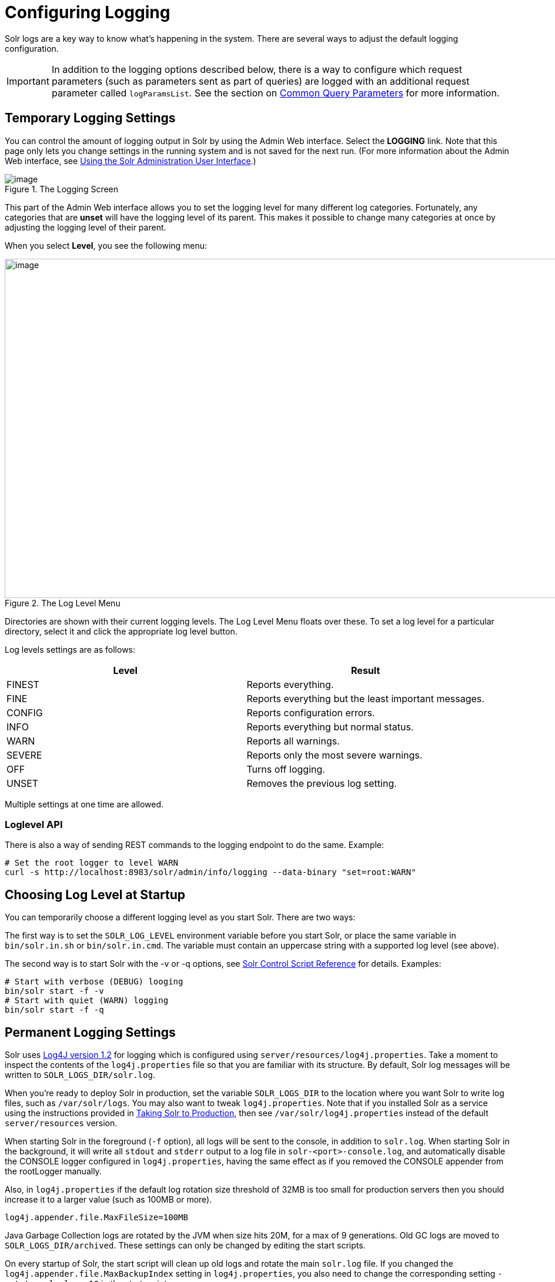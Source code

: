 = Configuring Logging
// Licensed to the Apache Software Foundation (ASF) under one
// or more contributor license agreements.  See the NOTICE file
// distributed with this work for additional information
// regarding copyright ownership.  The ASF licenses this file
// to you under the Apache License, Version 2.0 (the
// "License"); you may not use this file except in compliance
// with the License.  You may obtain a copy of the License at
//
//   http://www.apache.org/licenses/LICENSE-2.0
//
// Unless required by applicable law or agreed to in writing,
// software distributed under the License is distributed on an
// "AS IS" BASIS, WITHOUT WARRANTIES OR CONDITIONS OF ANY
// KIND, either express or implied.  See the License for the
// specific language governing permissions and limitations
// under the License.

Solr logs are a key way to know what's happening in the system. There are several ways to adjust the default logging configuration.

[IMPORTANT]
====
In addition to the logging options described below, there is a way to configure which request parameters (such as parameters sent as part of queries) are logged with an additional request parameter called `logParamsList`. See the section on <<common-query-parameters.adoc#logparamslist-parameter,Common Query Parameters>> for more information.
====

== Temporary Logging Settings

You can control the amount of logging output in Solr by using the Admin Web interface. Select the *LOGGING* link. Note that this page only lets you change settings in the running system and is not saved for the next run. (For more information about the Admin Web interface, see <<using-the-solr-administration-user-interface.adoc#using-the-solr-administration-user-interface,Using the Solr Administration User Interface>>.)

.The Logging Screen
image::images/logging/logging.png[image]

This part of the Admin Web interface allows you to set the logging level for many different log categories. Fortunately, any categories that are *unset* will have the logging level of its parent. This makes it possible to change many categories at once by adjusting the logging level of their parent.

When you select **Level**, you see the following menu:

.The Log Level Menu
image::images/logging/level_menu.png[image,width=1159,height=577]

Directories are shown with their current logging levels. The Log Level Menu floats over these. To set a log level for a particular directory, select it and click the appropriate log level button.

Log levels settings are as follows:

[width="100%",options="header",]
|===
|Level |Result
|FINEST |Reports everything.
|FINE |Reports everything but the least important messages.
|CONFIG |Reports configuration errors.
|INFO |Reports everything but normal status.
|WARN |Reports all warnings.
|SEVERE |Reports only the most severe warnings.
|OFF |Turns off logging.
|UNSET |Removes the previous log setting.
|===

Multiple settings at one time are allowed.

=== Loglevel API

There is also a way of sending REST commands to the logging endpoint to do the same. Example:

[source,bash]
----
# Set the root logger to level WARN
curl -s http://localhost:8983/solr/admin/info/logging --data-binary "set=root:WARN"
----

== Choosing Log Level at Startup

You can temporarily choose a different logging level as you start Solr. There are two ways:

The first way is to set the `SOLR_LOG_LEVEL` environment variable before you start Solr, or place the same variable in `bin/solr.in.sh` or `bin/solr.in.cmd`. The variable must contain an uppercase string with a supported log level (see above).

The second way is to start Solr with the -v or -q options, see <<solr-control-script-reference.adoc#solr-control-script-reference,Solr Control Script Reference>> for details. Examples:

[source,bash]
----
# Start with verbose (DEBUG) looging
bin/solr start -f -v
# Start with quiet (WARN) logging
bin/solr start -f -q
----

== Permanent Logging Settings

Solr uses http://logging.apache.org/log4j/1.2/[Log4J version 1.2] for logging which is configured using `server/resources/log4j.properties`. Take a moment to inspect the contents of the `log4j.properties` file so that you are familiar with its structure. By default, Solr log messages will be written to `SOLR_LOGS_DIR/solr.log`.

When you're ready to deploy Solr in production, set the variable `SOLR_LOGS_DIR` to the location where you want Solr to write log files, such as `/var/solr/logs`. You may also want to tweak `log4j.properties`. Note that if you installed Solr as a service using the instructions provided in <<taking-solr-to-production.adoc#taking-solr-to-production,Taking Solr to Production>>, then see `/var/solr/log4j.properties` instead of the default `server/resources` version.

When starting Solr in the foreground (`-f` option), all logs will be sent to the console, in addition to `solr.log`. When starting Solr in the background, it will write all `stdout` and `stderr` output to a log file in `solr-<port>-console.log`, and automatically disable the CONSOLE logger configured in `log4j.properties`, having the same effect as if you removed the CONSOLE appender from the rootLogger manually.

Also, in `log4j.properties` if the default log rotation size threshold of 32MB is too small for production servers then you should increase it to a larger value (such as 100MB or more).

[source,text]
----
log4j.appender.file.MaxFileSize=100MB
----

Java Garbage Collection logs are rotated by the JVM when size hits 20M, for a max of 9 generations. Old GC logs are moved to `SOLR_LOGS_DIR/archived`. These settings can only be changed by editing the start scripts.

On every startup of Solr, the start script will clean up old logs and rotate the main `solr.log` file. If you changed the `log4j.appender.file.MaxBackupIndex` setting in `log4j.properties`, you also need to change the corresponding setting `-rotate_solr_logs 10` in the start script.

You can disable the automatic log rotation at startup by changing the setting `SOLR_LOG_PRESTART_ROTATION` found in `bin/solr.in.sh` or `bin/solr.in.cmd` to false.

== Logging Slow Queries

For high-volume search applications, logging every query can generate a large amount of logs and, depending on the volume, potentially impact performance. If you mine these logs for additional insights into your application, then logging every query request may be useful.

On the other hand, if you're only concerned about warnings and error messages related to requests, then you can set the log verbosity to WARN. However, this poses a potential problem in that you won't know if any queries are slow, as slow queries are still logged at the INFO level.

Solr provides a way to set your log verbosity threshold to WARN and be able to set a latency threshold above which a request is considered "slow" and log that request at the WARN level to help you identify slow queries in your application. To enable this behavior, configure the `<slowQueryThresholdMillis>` element in the *query* section of `solrconfig.xml`:

[source,xml]
----
<slowQueryThresholdMillis>1000</slowQueryThresholdMillis>
----

Any queries that take longer than the specified threshold will be logged as "slow" queries at the WARN level.
